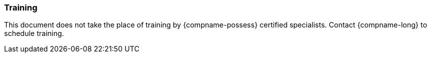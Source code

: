 //!sectnum momentarily stops section numbering
// but decided to leave in since all these 
// warnings will be at the end and should 
// be seen in the TOC with numbers
//:!sectnums:

=== Training
This document does not take the place of training by {compname-possess} certified specialists. Contact {compname-long} to schedule training.
